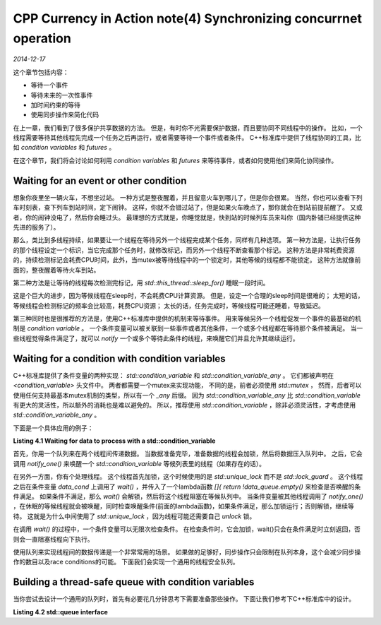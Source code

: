 CPP Currency in Action note(4) Synchronizing concurrnet operation
===================================================================
.. sectionauthor:: Superjom <yanchunwei {AT} outlook.com>

*2014-12-17*

这个章节包括内容：

* 等待一个事件
* 等待未来的一次性事件
* 加时间约束的等待
* 使用同步操作来简化代码

在上一章，我们看到了很多保护共享数据的方法。 但是，有时你不光需要保护数据，而且要协同不同线程中的操作。
比如，一个线程需要等待其他线程先完成一个任务之后再运行，或者需要等待一个事件或者条件。
C++标准库中提供了线程协同的工具，比如 `condition variables` 和 `futures` 。

在这个章节，我们将会讨论如何利用 `condition variables` 和 `futures` 来等待事件，或者如何使用他们来简化协同操作。

Waiting for an event or other condition
---------------------------------------------
想象你夜里坐一辆火车，不想坐过站。
一种方式是整夜醒着，并且留意火车到哪儿了，但是你会很累。
当然，你也可以查看下列车时刻表，查下列车到站时间，定下闹钟。
这样，你就不会错过站了，但是如果火车晚点了，那你就会在到站前提前醒了。
又或者，你的闹钟没电了，然后你会睡过头。 
最理想的方式就是，你睡觉就是，快到站的时候列车员来叫你（国内卧铺已经提供这种先进的服务了）。

那么，类比到多线程持续，如果要让一个线程在等待另外一个线程完成某个任务，同样有几种选项。
第一种方法是，让执行任务的那个线程设定一个标识，当它完成那个任务时，就修改标记，而另外一个线程不断查看那个标记。
这种方法是非常耗费资源的，持续检测标记会耗费CPU时间，此外，当mutex被等待线程中的一个锁定时，其他等候的线程都不能锁定。
这种方法就像前面的，整夜醒着等待火车到站。

第二种方法是让等待的线程每次检测完标记，用 `std::this_thread::sleep_for()` 睡眠一段时间。

.. code-block:: c++
    :linenos:

    void wait_for_flag()
    {
        std::unique_lock<std::mutex> lk(m);
        while(!flag)
        {
            lk.unlock();
            std::this_thread::sleep_for(std::chrono::milliseconds(100));
            lk.lock();
        }
    }

这是个巨大的进步，因为等候线程在sleep时，不会耗费CPU计算资源。
但是，设定一个合理的sleep时间是很难的；
太短的话，等候线程会检测标记的频率会比较高，耗费CPU资源；
太长的话，任务完成时，等候线程可能还睡着，导致延迟。

第三种同时也是很推荐的方法是，使用C++标准库中提供的机制来等待事件。
用来等候另外一个线程促发一个事件的最基础的机制是 `condition variable` 。
一个条件变量可以被关联到一些事件或者其他条件，一个或多个线程都在等待那个条件被满足。
当一些线程觉得条件满足了，就可以 `notify` 一个或多个等待此条件的线程，来唤醒它们并且允许其继续运行。

Waiting for a condition with condition variables
---------------------------------------------------
C++标准库提供了条件变量的两种实现： `std::condition_variable` 和 `std::condition_variable_any` 。
它们都被声明在 `<condition_variable>` 头文件中。
两者都需要一个mutex来实现功能，
不同的是，前者必须使用 `std::mutex` ，
然而，后者可以使用任何支持最基本mutex机制的类型，所以有一个 `_any` 后缀。
因为 `std::condition_variable_any` 比 `std::condition_variable` 有更大的灵活性，所以额外的消耗也是难以避免的。 
所以，推荐使用 `std::condition_variable` ，除非必须灵活性，才考虑使用 `std::condition_variable_any` 。

下面是一个具体应用的例子：

**Listing 4.1 Waiting for data to process with a std::condition_variable**

.. code-block:: c++
    :linenos:

    std::mutex mut;
    std::queue<data_chunk> data_queue;
    std::condition_variable data_cond;

    void data_preparation_thread()
    {
        while(more_data_to_prepare())
        {
            data_chunk const data = prepare_data();
            std::lock_guard<std::mutex> lk(mut);
            data_queue.push(data);
            data_cond.notify_one();
        }
    }

    void data_processing_thread()
    {
        while(true)
        {
            std::unique_lock<std::mutex> lk(mut);
            data_cond.wait(
                    lk, []{return !data_queue.empty();});
            data_chunk data = data_queue.front();
            data_queue.pop();
            lk.unlock();
            process(data);
            if(is_last_chunk(data))
                break;
        }
    }

首先，你用一个队列来在两个线程间传递数据。
当数据准备完毕，准备数据的线程会加锁，然后将数据压入队列中。
之后，它会调用 `notify_one()` 来唤醒一个 `std::condition_variable` 等候列表里的线程（如果存在的话）。

在另外一方面，你有个处理线程。
这个线程首先加锁，这个时候使用的是 `std::unique_lock` 而不是 `std::lock_guard` 。
这个线程之后在条件变量 `data_cond` 上调用了 `wait()` ，并传入了一个lambda函数 `[]{ return !data_queue.empty()` 来检查是否唤醒的条件满足。
如果条件不满足，那么 `wait()` 会解锁，然后将这个线程阻塞在等候队列中。
当条件变量被其他线程调用了 `notify_one()` ，在休眠的等候线程就会被唤醒，同时检查唤醒条件(前面的lambda函数)，如果条件满足，那么加锁运行；否则解锁，继续等待。
这就是为什么中间使用了 `std::unique_lock` ，因为线程可能还需要自己 `unlock` 锁。 

在调用 `wait()` 的过程中，一个条件变量可以无限次检查条件。
在检查条件时，它会加锁，wait()只会在条件满足时立刻返回，否则会一直阻塞线程向下执行。

使用队列来实现线程间的数据传递是一个非常常用的场景。 
如果做的足够好，同步操作只会限制在队列本身，这个会减少同步操作的数目以及race conditions的可能。
下面我们会实现一个通用的线程安全队列。

Building a thread-safe queue with condition variables
--------------------------------------------------------
当你尝试去设计一个通用的队列时，首先有必要花几分钟思考下需要准备那些操作。
下面让我们参考下C++标准库中的设计。

**Listing 4.2 std::queue interface**

.. code-block:: c++
    :linenos:

    template <class T, class Container = std::deque<T> >
    class queue {
        public:
            explicit queue(const Container&);
            ...

            void swap(queue  &q);
            bool empty() const;
            size_type size() const;

            T& front();
            const T& front() const;
            T& back();
            const T& back() const;

            void push(const T& x);
            void push(T&& x);
            void pop();
            template <class... Args> void emplace(Args&&... args);

    };



